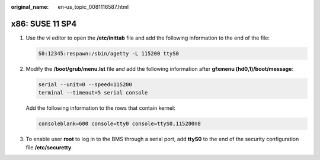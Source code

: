 :original_name: en-us_topic_0081116587.html

.. _en-us_topic_0081116587:

x86: SUSE 11 SP4
================

#. Use the vi editor to open the **/etc/inittab** file and add the following information to the end of the file:

   .. code-block::

      S0:12345:respawn:/sbin/agetty -L 115200 ttyS0

#. Modify the **/boot/grub/menu.lst** file and add the following information after **gfxmenu (hd0,1)/boot/message**:

   .. code-block::

      serial --unit=0 --speed=115200
      terminal --timeout=5 serial console

   Add the following information to the rows that contain kernel:

   .. code-block::

      consoleblank=600 console=tty0 console=ttyS0,115200n8

   |image1|

#. To enable user **root** to log in to the BMS through a serial port, add **ttyS0** to the end of the security configuration file **/etc/securetty**.

.. |image1| image:: /_static/images/en-us_image_0111826871.png

